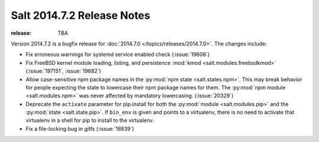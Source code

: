 ===========================
Salt 2014.7.2 Release Notes
===========================

:release: TBA

Version 2014.7.2 is a bugfix release for :doc:`2014.7.0
</topics/releases/2014.7.0>`.  The changes include:

- Fix erroneous warnings for systemd service enabled check (:issue:`19606`)
- Fix FreeBSD kernel module loading, listing, and persistence
  :mod:`kmod <salt.modules.freebsdkmod>` (:issue:`197151`, :issue:`19682`)
- Allow case-sensitive npm package names in the :py:mod:`npm state
  <salt.states.npm>`.  This may break behavior for people expecting the state
  to lowercase their npm package names for them.  The :py:mod:`npm module
  <salt.modules.npm>` was never affected by mandatory lowercasing.
  (:issue:`20329`)
- Deprecate the ``activate`` parameter for pip.install for both the
  :py:mod:`module <salt.modules.pip>` and the :py:mod:`state <salt.state.pip>`.
  If ``bin_env`` is given and points to a virtualenv, there is no need to
  activate that virtualenv in a shell for pip to install to the virtualenv.
- Fix a file-locking bug in gitfs (:issue:`18839`)
